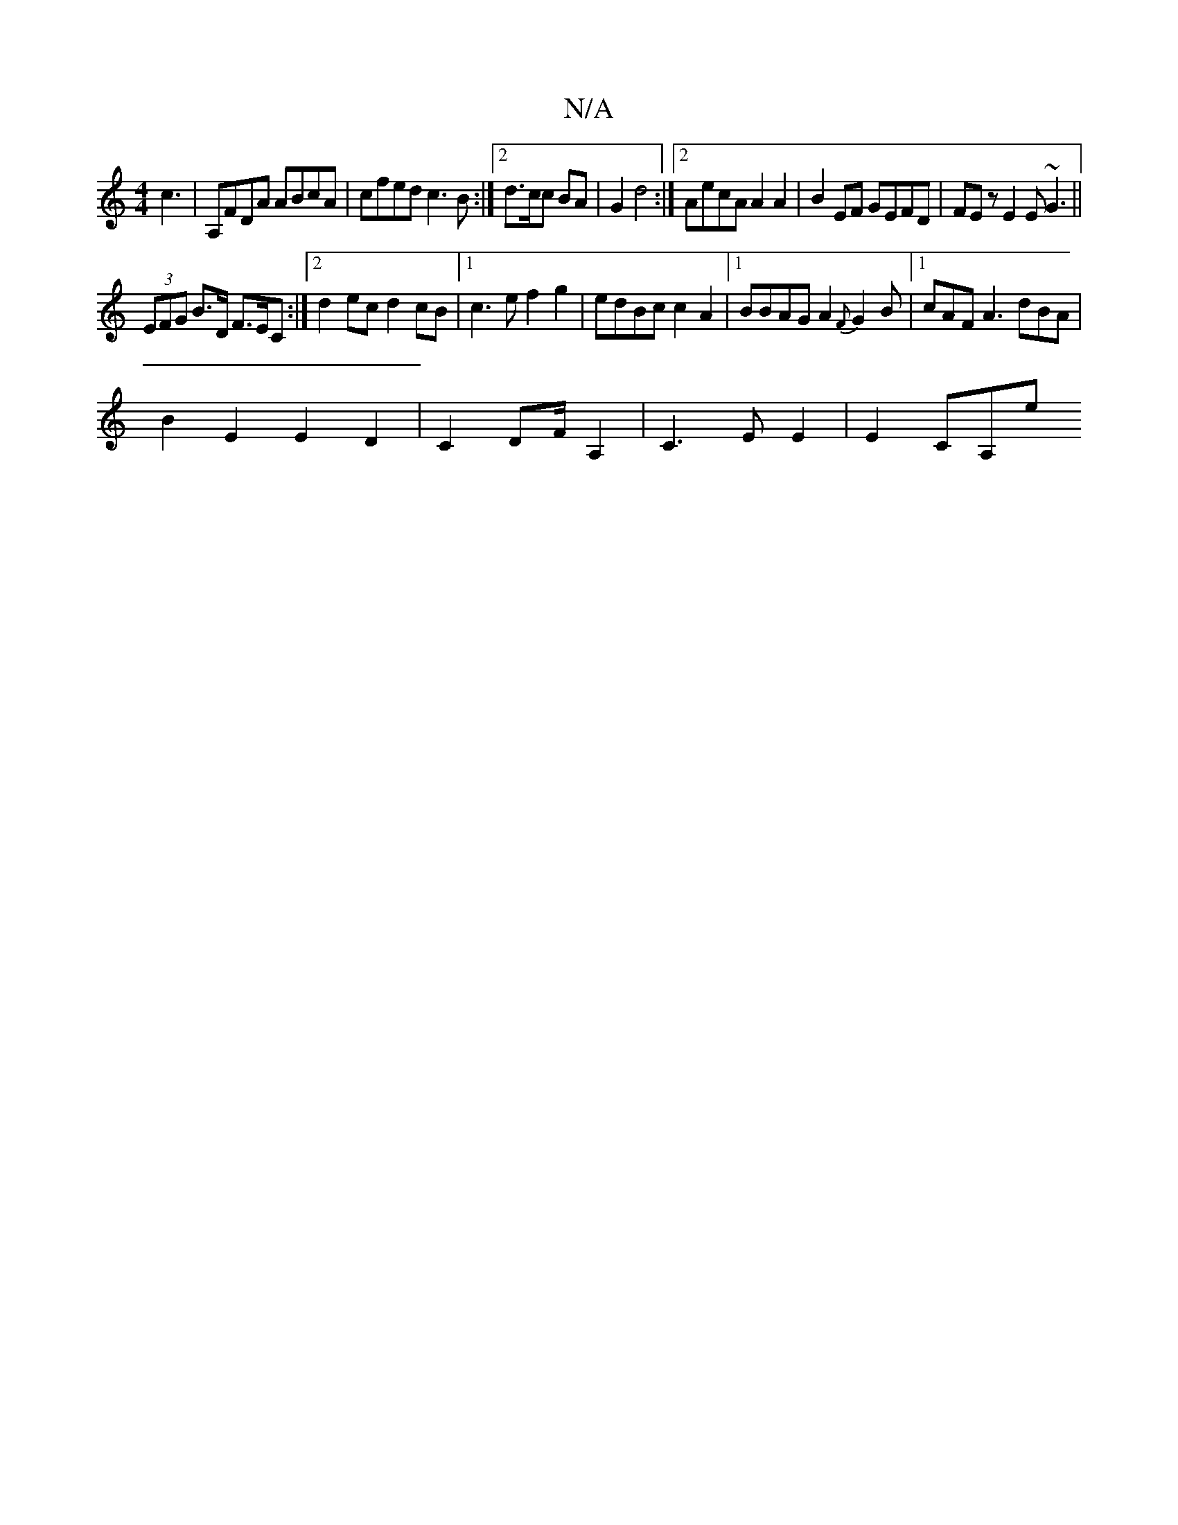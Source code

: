 X:1
T:N/A
M:4/4
R:N/A
K:Cmajor
}c3 | A,FDA ABcA|cfed c3B:|2 d3/c/c BA|G2 d4 :|2 AecA A2A2|B2EF GEFD|FEz E2E ~G3||
(3EFG B>D F>EC:|2 d2ec d2cB|1 c3 e f2g2|edBc c2A2|1 BBAG A2{F}G2B|1 cAF A3 dBA |
B2E2E2D2|C2 DF/2A,2 |C3EE2|E2CA,e{(3